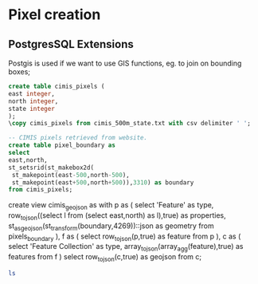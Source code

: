 * Pixel creation
#+PROPERTY: header-args:sql :engine postgresql :cmdline "service=boundary" :tangle yes

** PostgresSQL Extensions

Postgis is used if we want to use GIS functions, eg. to join on bounding boxes;

#+BEGIN_SRC sql
  create table cimis_pixels (
  east integer,
  north integer,
  state integer
  );
  \copy cimis_pixels from cimis_500m_state.txt with csv delimiter ' ';
#+END_SRC

#+RESULTS:

#+begin_src sql
-- CIMIS pixels retrieved from website.
create table pixel_boundary as
select
east,north,
st_setsrid(st_makebox2d(
 st_makepoint(east-500,north-500),
 st_makepoint(east+500,north+500)),3310) as boundary
from cimis_pixels;

#+end_src


create view cimis_geojson as 
with p as (
 select
  'Feature' as type,
  row_to_json((select l from (select east,north) as l),true) as properties,
  st_asgeojson(st_transform(boundary,4269))::json as geometry
 from pixels_boundary
 ),
 f as (
  select row_to_json(p,true) as feature
  from p
 ),
 c as (
  select 'Feature Collection' as type,
  array_to_json(array_agg(feature),true) as features
  from f
)
select row_to_json(c,true) as geojson
from c;


#+begin_src bash
  ls
#+end_src
